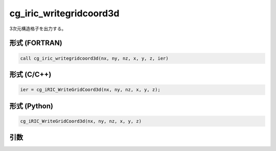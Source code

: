 cg_iric_writegridcoord3d
==========================

3次元構造格子を出力する。

形式 (FORTRAN)
---------------
.. code-block:: fortran

   call cg_iric_writegridcoord3d(nx, ny, nz, x, y, z, ier)

形式 (C/C++)
---------------
.. code-block:: c

   ier = cg_iRIC_WriteGridCoord3d(nx, ny, nz, x, y, z);

形式 (Python)
---------------
.. code-block:: python

   cg_iRIC_WriteGridCoord3d(nx, ny, nz, x, y, z)

引数
----

.. csv-table:: cg_iric_writegridcoord3d の引数
   :file: cg_iric_writegridcoord3d_args.csv
   :header-rows: 1

